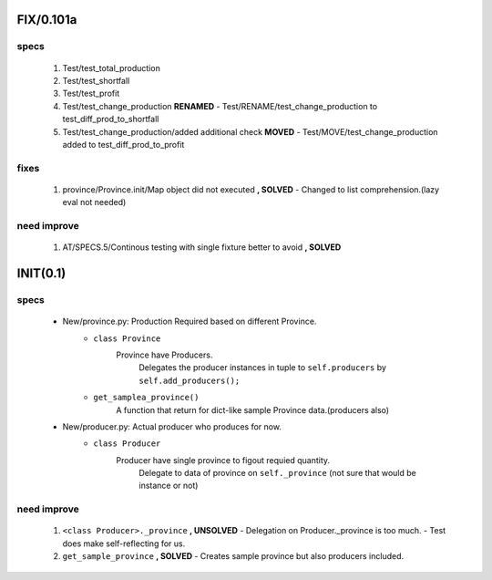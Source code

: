 FIX/0.101a
----------
specs
^^^^^
   1. Test/test_total_production
   #. Test/test_shortfall
   #. Test/test_profit
   #. Test/test_change_production **RENAMED**
      - Test/RENAME/test_change_production to test_diff_prod_to_shortfall
   #. Test/test_change_production/added additional check **MOVED**
      - Test/MOVE/test_change_production added to test_diff_prod_to_profit

fixes
^^^^^
   1. province/Province.init/Map object did not executed **, SOLVED**
      - Changed to list comprehension.(lazy eval not needed)

need improve
^^^^^^^^^^^^
   1. AT/SPECS.5/Continous testing with single fixture better to avoid **, SOLVED**

INIT(0.1)
---------
specs
^^^^^
   - New/province.py: Production Required based on different Province.
      - ``class Province``
         Province have Producers.
            Delegates the producer instances in tuple to ``self.producers`` by ``self.add_producers();``
      - ``get_samplea_province()``
         A function that return for dict-like sample Province data.(producers also)
   - New/producer.py: Actual producer who produces for now.
      - ``class Producer``
         Producer have single province to figout requied quantity.
            Delegate to data of province on ``self._province`` 
            (not sure that would be instance or not)

need improve 
^^^^^^^^^^^^
   1. ``<class Producer>._province`` **, UNSOLVED**
      - Delegation on Producer._province is too much.
      - Test does make self-reflecting for us.
   #. ``get_sample_province`` **, SOLVED**
      - Creates sample province but also producers included.
